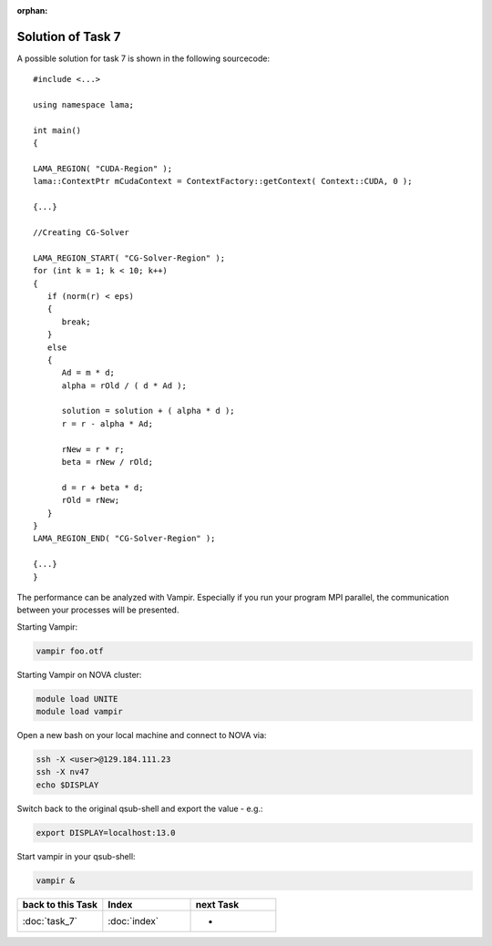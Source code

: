 :orphan:

Solution of Task 7
==================

A possible solution for task 7 is shown in the following sourcecode:

::

   #include <...>

   using namespace lama;

   int main()
   {

   LAMA_REGION( "CUDA-Region" );
   lama::ContextPtr mCudaContext = ContextFactory::getContext( Context::CUDA, 0 );

   {...}

   //Creating CG-Solver

   LAMA_REGION_START( "CG-Solver-Region" );
   for (int k = 1; k < 10; k++) 
   {
      if (norm(r) < eps) 
      {
         break;
      }
      else
      {
         Ad = m * d;
         alpha = rOld / ( d * Ad );

         solution = solution + ( alpha * d );
         r = r - alpha * Ad;

         rNew = r * r;
         beta = rNew / rOld;

         d = r + beta * d;
         rOld = rNew;
      }
   }
   LAMA_REGION_END( "CG-Solver-Region" );

   {...}
   }

The performance can be analyzed with Vampir. Especially if you run your program
MPI parallel, the communication between your processes will be presented.

Starting Vampir:

.. code-block:: bash

   vampir foo.otf

Starting Vampir on NOVA cluster:

.. code-block:: bash

   module load UNITE
   module load vampir

Open a new bash on your local machine and connect to NOVA via:

.. code-block:: bash

   ssh -X <user>@129.184.111.23
   ssh -X nv47
   echo $DISPLAY

Switch back to the original qsub-shell and export the value - e.g.:

.. code-block:: bash
 
   export DISPLAY=localhost:13.0

Start vampir in your qsub-shell:

.. code-block:: bash
   
   vampir &

   
.. csv-table::
   :header: "back to this Task", "Index", "next Task"
   :widths: 330, 340, 330

   ":doc:`task_7`", ":doc:`index`", "-"
   